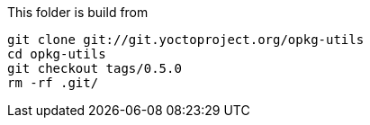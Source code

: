 This folder is build from 

[source, bash]
....
git clone git://git.yoctoproject.org/opkg-utils
cd opkg-utils
git checkout tags/0.5.0
rm -rf .git/
....


